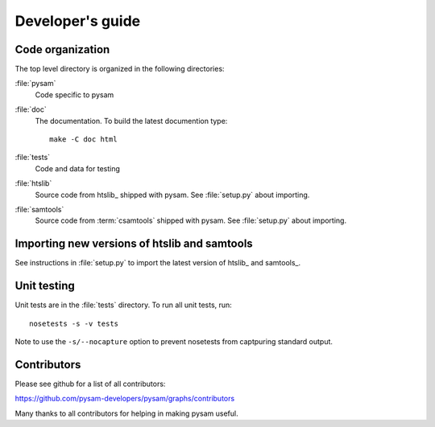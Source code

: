 =================
Developer's guide
=================

Code organization
=================

The top level directory is organized in the following 
directories:

:file:`pysam`
   Code specific to pysam

:file:`doc`
   The documentation. To build the latest documention type::

       make -C doc html

:file:`tests`
   Code and data for testing

:file:`htslib`
   Source code from htslib_ shipped with pysam. See
   :file:`setup.py` about importing.

:file:`samtools`
   Source code from :term:`csamtools` shipped with pysam. See
   :file:`setup.py` about importing.


Importing new versions of htslib and samtools
=============================================

See instructions in :file:`setup.py` to import the latest
version of htslib_ and samtools_.

Unit testing
============

Unit tests are in the :file:`tests` directory. To run all unit tests,
run::

   nosetests -s -v tests

Note to use the ``-s/--nocapture`` option to prevent nosetests from
captpuring standard output.

Contributors
============

Please see github for a list of all contributors:

https://github.com/pysam-developers/pysam/graphs/contributors

Many thanks to all contributors for helping in making pysam
useful.






